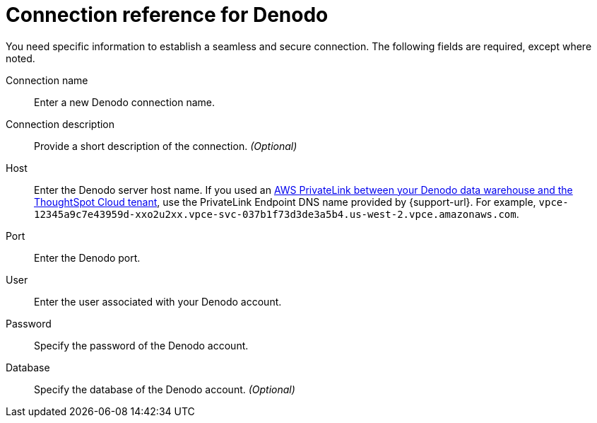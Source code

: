 = Connection reference for {connection}
:last_updated: 6/7/2022
:linkattrs:
:page-layout: default-cloud
:experimental:
:connection: Denodo

You need specific information to establish a seamless and secure connection.
The following fields are required, except where noted.

Connection name:: Enter a new {connection} connection name.
Connection description:: Provide a short description of the connection. _(Optional)_
Host:: Enter the {connection} server host name. If you used an xref:connections-adw-private-link.adoc[AWS PrivateLink between your {connection} data warehouse and the ThoughtSpot Cloud tenant], use the PrivateLink Endpoint DNS name provided by {support-url}. For example, `vpce-12345a9c7e43959d-xxo2u2xx.vpce-svc-037b1f73d3de3a5b4.us-west-2.vpce.amazonaws.com`.
Port:: Enter the {connection} port.
User:: Enter the user associated with your {connection} account.
Password:: Specify the password of the {connection} account.
Database:: Specify the database of the {connection} account. _(Optional)_